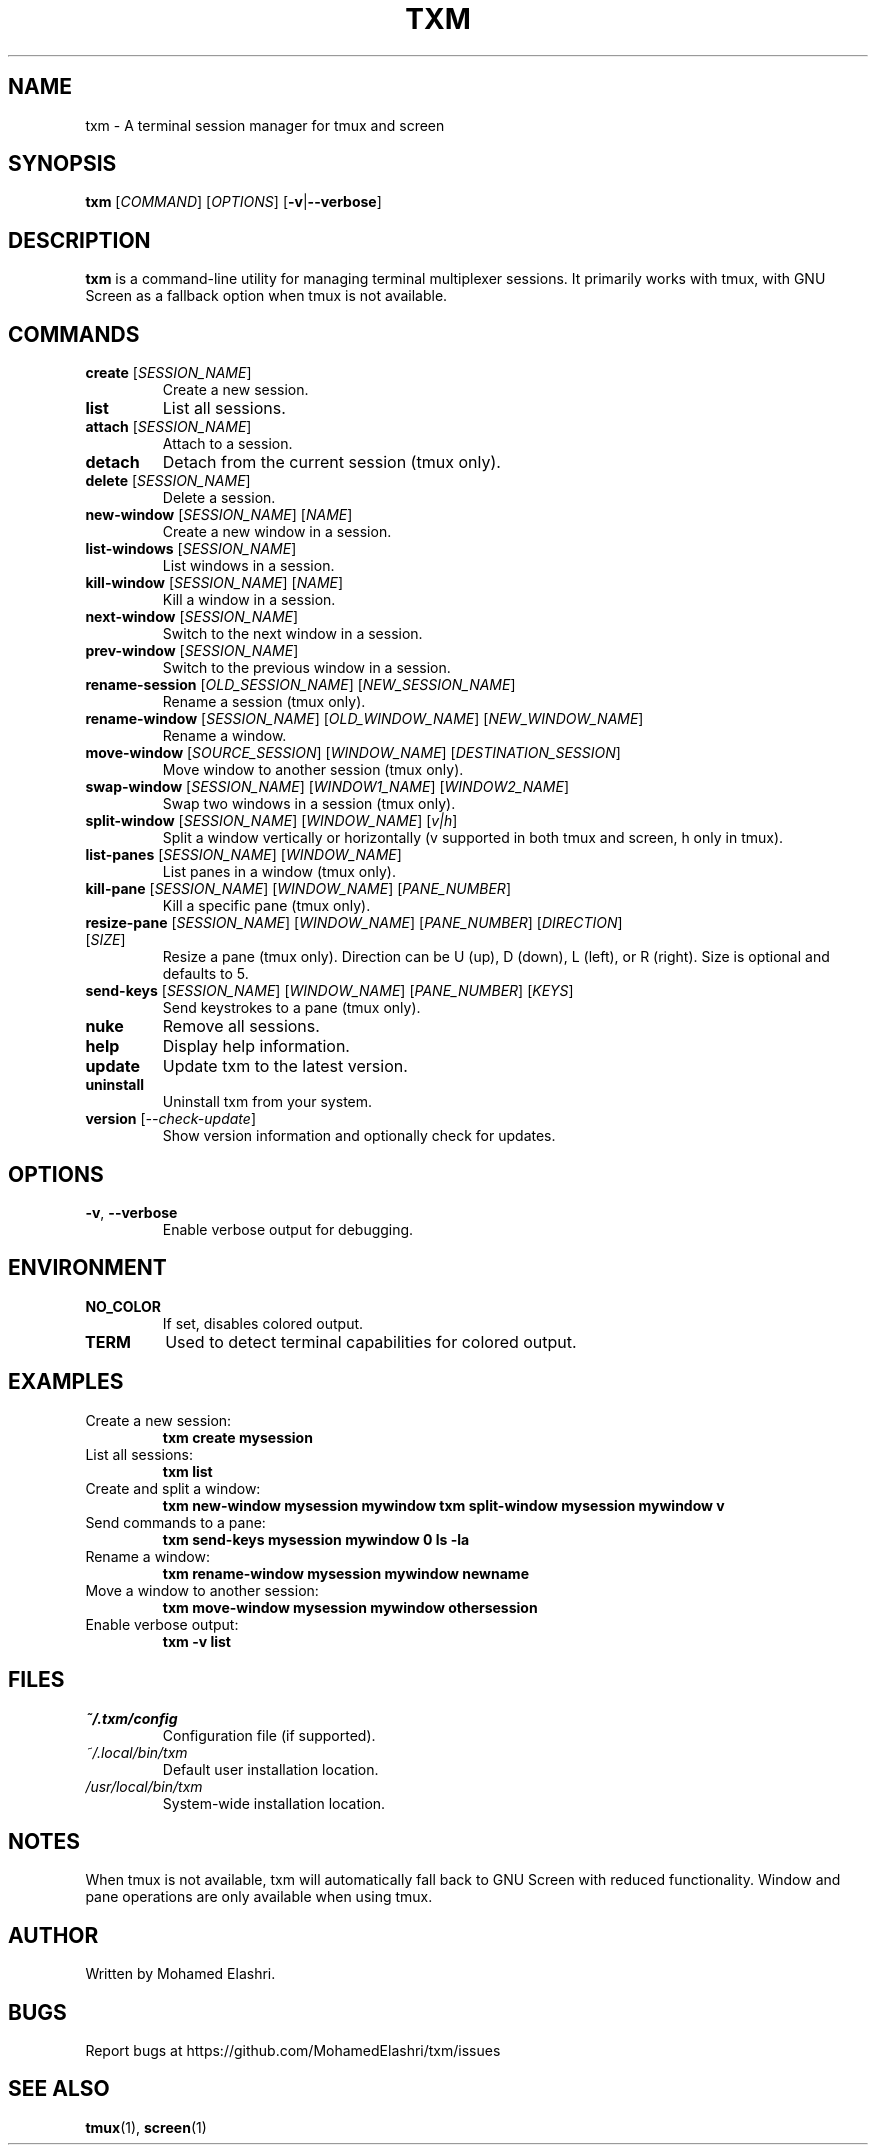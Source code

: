 .TH TXM 1 "March 2025" "txm 0.2.5" "User Commands"
.SH NAME
txm \- A terminal session manager for tmux and screen
.SH SYNOPSIS
.B txm
[\fICOMMAND\fR] [\fIOPTIONS\fR] [\fB\-v\fR|\fB\-\-verbose\fR]
.SH DESCRIPTION
\fBtxm\fR is a command-line utility for managing terminal multiplexer sessions. It primarily works with tmux, with GNU Screen as a fallback option when tmux is not available.
.SH COMMANDS
.TP
\fBcreate\fR [\fISESSION_NAME\fR]
Create a new session.
.TP
\fBlist\fR
List all sessions.
.TP
\fBattach\fR [\fISESSION_NAME\fR]
Attach to a session.
.TP
\fBdetach\fR
Detach from the current session (tmux only).
.TP
\fBdelete\fR [\fISESSION_NAME\fR]
Delete a session.
.TP
\fBnew-window\fR [\fISESSION_NAME\fR] [\fINAME\fR]
Create a new window in a session.
.TP
\fBlist-windows\fR [\fISESSION_NAME\fR]
List windows in a session.
.TP
\fBkill-window\fR [\fISESSION_NAME\fR] [\fINAME\fR]
Kill a window in a session.
.TP
\fBnext-window\fR [\fISESSION_NAME\fR]
Switch to the next window in a session.
.TP
\fBprev-window\fR [\fISESSION_NAME\fR]
Switch to the previous window in a session.
.TP
\fBrename-session\fR [\fIOLD_SESSION_NAME\fR] [\fINEW_SESSION_NAME\fR]
Rename a session (tmux only).
.TP
\fBrename-window\fR [\fISESSION_NAME\fR] [\fIOLD_WINDOW_NAME\fR] [\fINEW_WINDOW_NAME\fR]
Rename a window.
.TP
\fBmove-window\fR [\fISOURCE_SESSION\fR] [\fIWINDOW_NAME\fR] [\fIDESTINATION_SESSION\fR]
Move window to another session (tmux only).
.TP
\fBswap-window\fR [\fISESSION_NAME\fR] [\fIWINDOW1_NAME\fR] [\fIWINDOW2_NAME\fR]
Swap two windows in a session (tmux only).
.TP
\fBsplit-window\fR [\fISESSION_NAME\fR] [\fIWINDOW_NAME\fR] [\fIv|h\fR]
Split a window vertically or horizontally (v supported in both tmux and screen, h only in tmux).
.TP
\fBlist-panes\fR [\fISESSION_NAME\fR] [\fIWINDOW_NAME\fR]
List panes in a window (tmux only).
.TP
\fBkill-pane\fR [\fISESSION_NAME\fR] [\fIWINDOW_NAME\fR] [\fIPANE_NUMBER\fR]
Kill a specific pane (tmux only).
.TP
\fBresize-pane\fR [\fISESSION_NAME\fR] [\fIWINDOW_NAME\fR] [\fIPANE_NUMBER\fR] [\fIDIRECTION\fR] [\fISIZE\fR]
Resize a pane (tmux only). Direction can be U (up), D (down), L (left), or R (right). Size is optional and defaults to 5.
.TP
\fBsend-keys\fR [\fISESSION_NAME\fR] [\fIWINDOW_NAME\fR] [\fIPANE_NUMBER\fR] [\fIKEYS\fR]
Send keystrokes to a pane (tmux only).
.TP
\fBnuke\fR
Remove all sessions.
.TP
\fBhelp\fR
Display help information.
.TP
\fBupdate\fR
Update txm to the latest version.
.TP
\fBuninstall\fR
Uninstall txm from your system.
.TP
\fBversion\fR [\fI--check-update\fR]
Show version information and optionally check for updates.
.SH OPTIONS
.TP
\fB\-v\fR, \fB\-\-verbose\fR
Enable verbose output for debugging.
.SH ENVIRONMENT
.TP
.B NO_COLOR
If set, disables colored output.
.TP
.B TERM
Used to detect terminal capabilities for colored output.
.SH EXAMPLES
.TP
Create a new session:
.B txm create mysession
.TP
List all sessions:
.B txm list
.TP
Create and split a window:
.B txm new-window mysession mywindow
.B txm split-window mysession mywindow v
.TP
Send commands to a pane:
.B txm send-keys mysession mywindow 0 "ls -la"
.TP
Rename a window:
.B txm rename-window mysession mywindow newname
.TP
Move a window to another session:
.B txm move-window mysession mywindow othersession
.TP
Enable verbose output:
.B txm -v list
.SH FILES
.TP
.I ~/.txm/config
Configuration file (if supported).
.TP
.I ~/.local/bin/txm
Default user installation location.
.TP
.I /usr/local/bin/txm
System-wide installation location.
.SH NOTES
When tmux is not available, txm will automatically fall back to GNU Screen with reduced functionality. Window and pane operations are only available when using tmux.
.SH AUTHOR
Written by Mohamed Elashri.
.SH BUGS
Report bugs at https://github.com/MohamedElashri/txm/issues
.SH SEE ALSO
\fBtmux\fR(1), \fBscreen\fR(1)